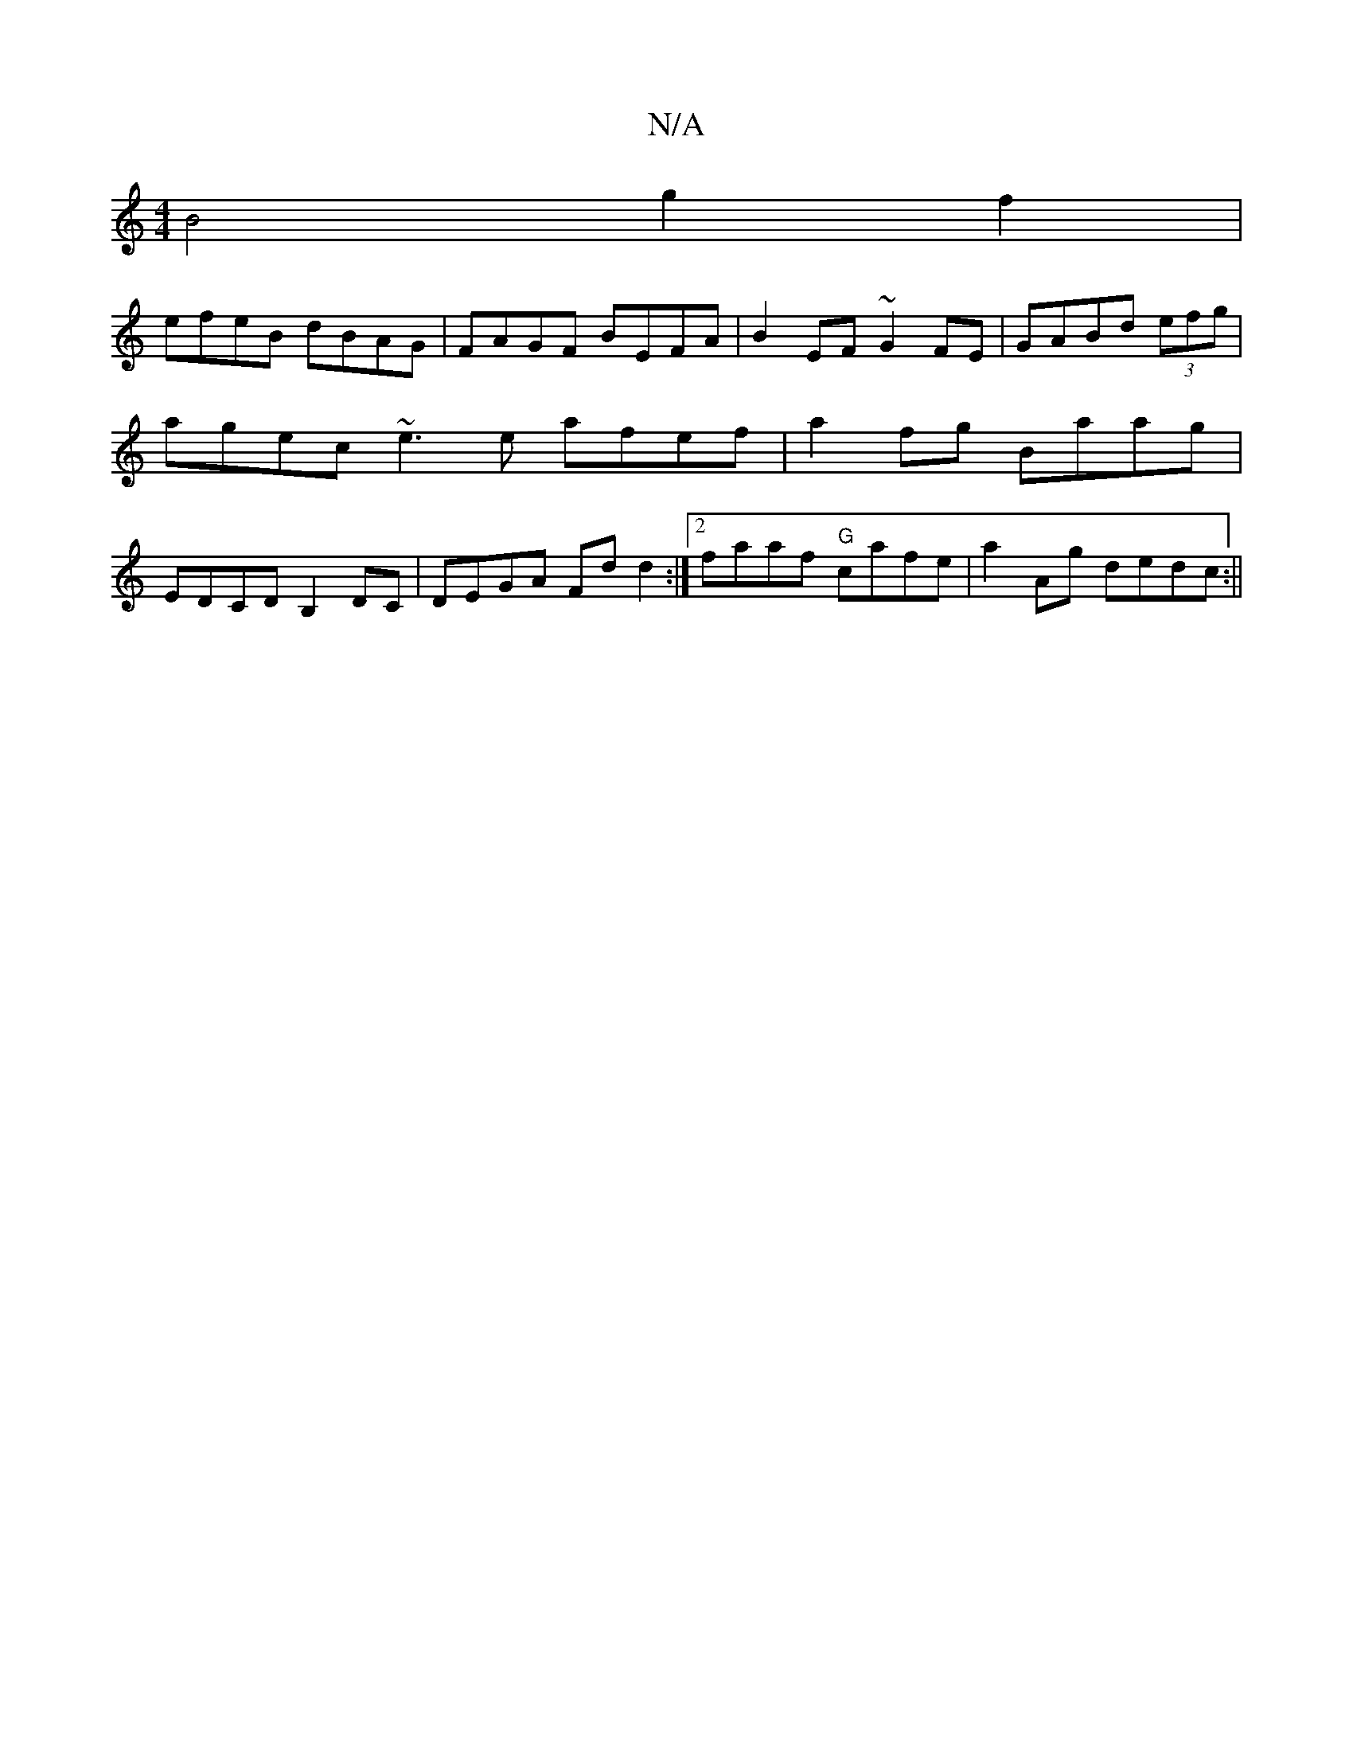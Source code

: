X:1
T:N/A
M:4/4
R:N/A
K:Cmajor
B4 g2f2 |
efeB dBAG|FAGF BEFA|B2EF ~G2FE|GABd (3efg | agec ~e3e afef|a2fg Baag|EDCD B,2DC|DEGA Fdd2:|2 faaf "G"cafe|a2Ag dedc:||

|:D|AFD A2d|B1 cee | ecA ~A3 | edB ~G3 |BcB A3|~a2g BED |
FDB, DGF | A